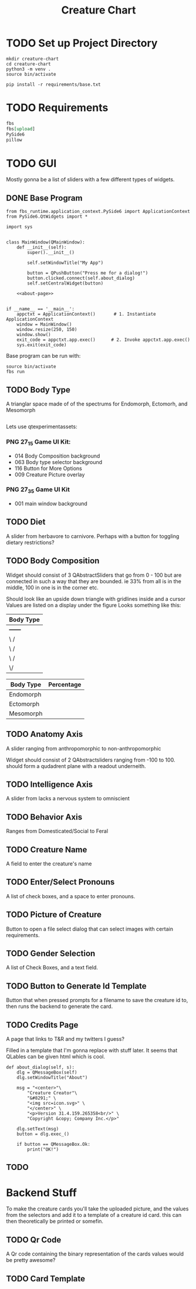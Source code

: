 #+Title: Creature Chart
* TODO Set up Project Directory

#+name: make-projectdir
#+begin_src bash :noeval 
mkdir creature-chart
cd creature-chart
python3 -m venv .
source bin/activate

pip install -r requirements/base.txt
#+end_src


* TODO Requirements
#+name: base-requirements
#+begin_src org :tangle requirements/base.txt 
fbs
fbs[upload]
PySide6
pillow
#+end_src


* TODO GUI
Mostly gonna be a list of sliders with a few different types of widgets.

** DONE Base Program
#+name: main
#+begin_src ipython :tangle src/main/python/main.py :noweb yes 
from fbs_runtime.application_context.PySide6 import ApplicationContext
from PySide6.QtWidgets import *

import sys


class MainWindow(QMainWindow):
    def __init__(self):
        super().__init__()

        self.setWindowTitle("My App")

        button = QPushButton("Press me for a dialog!")
        button.clicked.connect(self.about_dialog)
        self.setCentralWidget(button)

    <<about-page>>


if __name__ == '__main__':
    appctxt = ApplicationContext()       # 1. Instantiate ApplicationContext
    window = MainWindow()
    window.resize(250, 150)
    window.show()
    exit_code = appctxt.app.exec()      # 2. Invoke appctxt.app.exec()
    sys.exit(exit_code)
#+end_src

Base program can be run with:
#+name: run-program
#+begin_src bash :async 
source bin/activate
fbs run
#+end_src

#+RESULTS: run-program

#+RESULTS:


** TODO Body Type
A trianglar space made of of the spectrums for
Endomorph, Ectomorh, and Mesomorph

#+name: body-type
#+begin_src ipython
#+end_src



Lets use
qtexperimentassets:
*** PNG 27_1_5 Game UI Kit:
 - 014 Body Composition background
 - 063 Body type selector background
 - 116 Button for More Options
 - 009 Creature Picture overlay

*** PNG 27_3_5 Game UI Kit
 - 001 main window background
** TODO Diet
A slider from herbavore to carnivore.
Perhaps with a button for toggling dietary restrictions?


** TODO Body Composition


Widget should consist of 3 QAbstractSliders that go from 0 - 100
but are connected in such a way that they are bounded.
ie 33% from all is in the middle, 100 in one is in the corner etc.

Should look like an upside down triangle with gridlines inside and a cursor
Values are listed on a display under the figure
Looks something like this:

| Body Type |
|-----------|
| +------+  |
| \      /  |
|  \    /   |
|   \  /    |
|    \/     |
|-----------|

| Body Type | Percentage |
|-----------+------------|
| Endomorph |            |
| Ectomorph |            |
| Mesomorph |            |


** TODO Anatomy Axis
A slider ranging from anthropomorphic to non-anthropomorphic

Widget should consist of 2 QAbstractsliders ranging from -100 to 100.
should form a qudadrent plane  with a readout underneith.


** TODO Intelligence Axis
A slider from lacks a nervous system to omniscient

** TODO Behavior Axis
Ranges from Domesticated/Social to Feral
** TODO Creature Name
A field to enter the creature's name
** TODO Enter/Select Pronouns
A list of check boxes, and a space to enter pronouns.

** TODO Picture of Creature
Button to open a file select dialog that can select images with certain requirements.

** TODO Gender Selection
A list of Check Boxes, and a text field.

** TODO Button to Generate Id Template
Button that when pressed prompts for a filename to save the creature id to, then runs the backend to generate the card.

** TODO Credits Page
A page that links to T&R and my twitters I guess?

Filled in a template that I'm gonna replace with stuff later.
It seems that QLables can be given html which is cool.

#+name: about-page
#+begin_src ipython
def about_dialog(self, s):
    dlg = QMessageBox(self)
    dlg.setWindowTitle("About")

    msg = "<center>"\
        "Creature Creator"\
        "&#8291;" \
        "<img src=icon.svg>" \
        "</center>" \
        "<p>Version 31.4.159.265358<br/>" \
        "Copyright &copy; Company Inc.</p>"

    dlg.setText(msg)
    button = dlg.exec_()

    if button == QMessageBox.Ok:
        print("OK!")
#+end_src

** TODO 

* Backend Stuff
To make the creature cards you'll take the uploaded picture, and the values from the selectors
and add it to a template of a creature id card. this can then theoretically be printed or somefin.

** TODO Qr Code
A Qr code containing the binary representation of the cards values would be pretty awesome?

** TODO Card Template



* Local Variables                                                  :noexport:
# Local Variables:
# org-src-preserve-indentation: t
# End:
